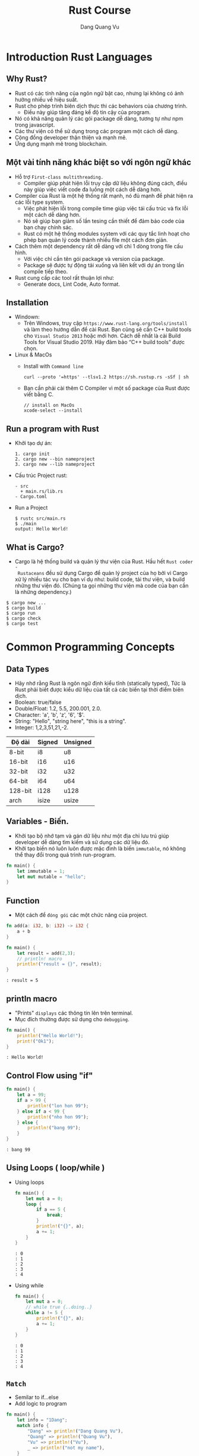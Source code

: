 #+title: Rust Course
#+author: Dang Quang Vu
#+description: Rust languages courses

* Introduction Rust Languages
** Why Rust?
- Rust có các tính năng của ngôn ngữ bật cao, nhưng lại không có ảnh hưởng nhiều
  về hiệu suất.
- Rust cho phép trình biên dịch thực thi các behaviors của chương trình.
  + Điều này giúp tăng đáng kể độ tin cậy của program.
- Nó có khả năng quản lý các gói package dễ dàng, tương tự như npm trong javascript.
- Các thư viện có thể sử dụng trong các program một cách dễ dàng.
- Cộng đồng developer thận thiện và mạnh mẽ.
- Ứng dụng mạnh mẽ trong blockchain.
** Một vài tính năng khác biệt so với ngôn ngữ khác
- Hỗ trợ =First-class multithreading.=
  + Compiler giúp phát hiện lỗi truy cập dữ liệu không đúng cách, điều này giúp
    việc viết code đa luồng một cách dễ dàng hơn.
- Compiler của Rust là một hệ thống rất mạnh, nó đủ mạnh để phát hiện ra các lỗi
  type system.
  + Việc phát hiện lỗi trong compile time giúp việc tái cấu trúc và fix lỗi một
    cách dễ dàng hơn.
  + Nó sẽ giúp bạn giảm số lần tesing cần thiết để đảm bảo code của bạn chạy
    chính sác.
  + Rust có một hệ thống modules system với các quy tắc linh hoạt cho phép bạn
    quản lý code thành nhiều file một cách đơn giản.
- Cách thêm một dependency rất dễ dàng với chỉ 1 dòng trong file cấu hình.
  + Với việc chỉ cần tên gói package và version của package.
  + Package sẽ được tự động tải xuống và liên kết với dự án trong lần compile
    tiếp theo.
- Rust cung cấp các tool rất thuận lợi như:
  + Generate docs, Lint Code, Auto format.

** Installation
- Windown:
  + Trên Windows, truy cập =https://www.rust-lang.org/tools/install= và làm theo
    hướng dẫn để cài Rust. Bạn cũng sẽ cần C++ build tools cho =Visual Studio 2013=
    hoặc mới hơn. Cách dễ nhất là cài Build Tools for Visual Studio 2019. Hãy đảm
    bảo “C++ build tools” được chọn.

- Linux & MacOs
  + Install with =Command line=
    #+begin_src
curl --proto '=https' --tlsv1.2 https://sh.rustup.rs -sSf | sh
    #+end_src

  + Bạn cần phải cài thêm C Compiler vì một số package của Rust được viết
    bằng C.
    #+begin_src
// install on MacOs
xcode-select --install
    #+end_src

** Run a program with Rust
- Khởi tạo dự án:
  #+begin_src
1. cargo init
2. cargo new --bin nameproject
3. cargo new --lib nameproject
  #+end_src

- Cấu trúc Project rust:
  #+begin_src
  - src
    + main.rs/lib.rs
  - Cargo.toml
  #+end_src

- Run a Project
  #+begin_src
$ rustc src/main.rs
$ ./main
output: Hello World!
  #+end_src

** What is Cargo?
- Cargo là hệ thống build và quản lý thư viện của Rust. Hầu hết =Rust coder -
  Rustaceans= đều sử dụng Cargo để quản lý project của họ bởi vì Cargo xử lý
  nhiều tác vụ cho bạn ví dụ như: build code, tải thư viện, và build những thư
  viện đó. (Chúng ta gọi những thư viện mà code của bạn cần là những
  dependency.)
#+begin_src
$ cargo new ...
$ cargo build
$ cargo run
$ cargo check
$ cargo test
#+end_src

* Common Programming Concepts
** Data Types
- Hãy nhớ rằng Rust là ngôn ngữ định kiểu tĩnh (statically typed), Tức là Rust
  phải biết được kiểu dữ liệu của tất cả các biến tại thời điểm biên dịch.
- Boolean: true/false
- Double/Float: 1.2, 5.5, 200.001, 2.0.
- Character: 'a', 'b', 'z', '6', '$'.
- String: "Hello", "string here", "this is a string".
- Integer: 1,2,3,51,21,-2.
|---------+--------+-----------|
| Độ dài   | Signed | Unsigned  |
|---------+--------+-----------|
| 8-bit   | i8     | u8        |
| 16-bit  | i16    | u16       |
| 32-bit  | i32    | u32       |
| 64-bit  | i64    | u64       |
| 128-bit | i128   | u128      |
| arch    | isize  | usize     |
|---------+--------+-----------|

** Variables - Biến.
- Khởi tạo bộ nhớ tạm và gán dữ liệu như một địa chỉ lưu trú giúp developer dễ
  dàng tìm kiếm và sử dụng các dữ liệu đó.
- Khởi tạo biến nó luôn luôn được mặc đình là biến =immutable=, nó không thể thay
  đổi trong quá trình run-program.
#+begin_src rust
fn main() {
    let immutable = 1;
    let mut mutable = "hello";
}
#+end_src

** Function
- Một cách để =đóng gói= các một chức năng của project.
#+begin_src rust
fn add(a: i32, b: i32) -> i32 {
    a + b
}

fn main() {
    let result = add(2,3);
    // println! macro
    println!("result = {}", result);
}
#+end_src

#+begin_src
: result = 5
#+end_src

** println macro
- "Prints" =displays= các thông tin lên trên terminal.
- Mục đích thường được sử dụng cho =debugging=.

#+begin_src rust
fn main() {
    println!("Hello World!");
    print!("Ok1");
}
#+end_src

#+begin_src
: Hello World!
#+end_src

** Control Flow using "if"
#+begin_src rust
fn main() {
    let a = 99;
    if a > 99 {
        println!("lon hon 99");
    } else if a < 99 {
        println!("nho hon 99");
    } else {
        println!("bang 99");
    }
}
#+end_src

#+begin_src
: bang 99
#+end_src

** Using Loops ( loop/while )
- Using loops
  #+begin_src rust
fn main() {
    let mut a = 0;
    loop {
        if a == 5 {
            break;
        }
        println!("{}", a);
        a += 1;
    }
}
  #+end_src

  #+begin_src
  : 0
  : 1
  : 2
  : 3
  : 4
  #+end_src

- Using while
  #+begin_src rust
fn main() {
    let mut a = 0;
    // while true {..doing..}
    while a != 5 {
        println!("{}", a);
        a += 1;
    }
}
  #+end_src

  #+begin_src
  : 0
  : 1
  : 2
  : 3
  : 4
  #+end_src

** =Match=
- Semilar to if...else
- Add logic to program

#+begin_src rust
fn main() {
    let info = "1Dang";
    match info {
        "Dang" => println!("Dang Quang Vu"),
        "Quang" => println!("Quang Vu"),
        "Vu" => println!("Vu"),
        _ => println!("not my name"),
    }
}
#+end_src

#+begin_src
: Dang Quang Vu
#+end_src

- =Prefer match over if..else= khi lầm việc với =single variables=.

** Basic arithmetic
  #+begin_src rust
fn main() {
    let sum = 2 + 4;
    let subtract = 10 - 4;
    let division = 10/2;
    let mult = 4 * 2;
    let rem = 6 % 3;
}
  #+end_src

* Working with Data
** Enumeration ( Enum )
- Enums cho phép bạn có thể định nghĩa một kiểu dữ liệu bằng cách liệt kê các kiểu
dữ liệu của nó.
- Mỗi dữ liệu có trong 1 enum đó còn được gọi là 1 "variant".
#+begin_src rust
enum Direction {
    Up,
    Down,
    Right,
    Left
}

fn main() {
    let go = Direction::Up;
    match go {
        Direction::Up => println!("up"),
        Direction::Down => println!("down"),
        Direction::Right => println!("right"),
        Direction::Left => println!("left"),
    }
}

#+end_src

#+begin_src
: up
#+end_src

** Struct
- Structure Có thể coi là một kiểu dữ liệu mà lập trình viên tự định nghĩa, được
  tạo ra để nhóm các giá trị có mối liên hệ với nhau và tạo thành một tập giá
  trị có ý nghĩa.
- Nếu bạn đã quen thuộc với lập trình hướng đối tượng (object-oriented
  language - OOP), struct giống như khái niệm object ở trong đó.

#+begin_src rust
#[derive(Debug)]
enum Contries {
    Japan,
    Germany,
    American,
}

#[derive(Debug)]
struct CarBrand {
    name: String,
    created: i32,
    brand: Contries,
}

fn main(){
    let my_car = CarBrand{
        name: "Lambogini Urus".to_owned(),
        created: 2022,
        brand: Contries::Germany,
    };
    println!("{:?}", my_car);
    println!("name car: {}", my_car.name);
}

#+end_src

#+begin_src
: CarBrand { name: "Lambogini Urus", created: 2022, brand: Germany }
: Lambogini Urus
#+end_src

** Tuples
- Tuple là cách để nhóm một số giá trị tương ứng với những =kiểu dữ
  liệu khác nhau lại=.
- Tuples có độ dài cố định: một khi được khai báo, chúng ta không thể tăng hoặc
  giảm kích thước của chúng.
- Là kiêu dữ liệu dùng để "record".
- Có thể =lưu trữ ẩn danh= ( Không cần sử dụng =tên trường= )
- Hữu ích để trả về các cặp dữ liệu từ function.
- Có thể dễ dàng =destructured= thành các biến.

#+begin_src rust
fn number() -> (i32, i32, i32) {
    (4,3,2)
}

fn main() {
    let list = number();
    let (x,y,z) = number();
    println!("{}, {}", x, list.0);
    println!("{}, {}", y, list.1);
    println!("{}, {}", z, list.2);

    let (name, age) = ("Vu", 27);
    println!("{}, {}", name, age);

    let favorites = ("Watching TV", "Music", "Football", "Travel");
    let sport = favorites.2;
    println!("{}", sport);

}

#+end_src

#+begin_src
: 4, 4
: 3, 3
: 2, 2
: Vu, 27
: Football
#+end_src

** Expression
- Rust là ngôn ngữ dạng Expression-based
  + Hầu hết mọi thứ đều được đánh giá và return lại một giá trị nào đó.

#+begin_src rust
fn main() {
    let number = 3;
    let what_my_number = if number < 5 {
        true
    } else {
        false
    };

    let what_my_number2 = number < 5;
    println!("{:?}", what_my_number2);
}
#+end_src

#+begin_src
: true
#+end_src

- RESULT:
  #+begin_src rust
fn main() {
    let number = 3;
    let message = match number {
        1 => "Hello",
        _ => "OK",
    };
    println!("{}", message);
}
  #+end_src

  #+begin_src
  : OK
  #+end_src

- Examples:
  #+begin_src rust
enum Access {
    Admin,
    Client,
    Manager,
}

fn main() {
    let access = Access::Client;
    let auth = match access {
        Access::Admin => "Can Access",
        _ => "Denied!",
    };
    println!("{}", auth);
}
  #+end_src

  #+begin_src
  : Denied!
  #+end_src

* Stack & Heap
- Cả stack và heap đều là những phần bộ nhớ có sẵn cho code của bạn để sử dụng
  trong runtime, nhưng chúng được cấu trúc theo những cách khác nhau.
- Stack lưu trữ lưu trữ các giá trị theo thứ tự mà nó nhận được và xóa các giá
  trị theo thứ tự ngược lại. Điều này được gọi là last in, first out (Vào sau,
  ra trước).
- Tất cả dữ liệu được lưu trữ trên stack phải có kích thước cố định (fixed
  size), đã biết.
- Thay vào đó dữ liệu có kích thước không xác định (unknown size) tại thời điểm
  biên dịch hoặc kích thước có thể thay đổi phải được lưu trữ trên heap.
- Heap ít được tổ chức hơn: khi bạn đặt dữ liệu trên heap, bạn gửi yêu cầu một
  khoảng trống nhất định trong bộ nhớ. Bộ cấp phát bộ nhớ tìm thấy một chỗ trống
  trên heap đủ lớn, đánh dấu nó là đang được sử dụng, và trả về một con trỏ, đó
  là địa chỉ cuả vị trí đó.
- Quá trình này được gọi là allocating on the heap (cấp phát trên heap) và đôi
  khi được viết tắt là allocating (việc đẩy các giá trị vào stack không được coi
  là cấp phát).
- Vì con trỏ tới heap có kích thước cố định (fixed size) và đã biết, bạn có thể
  lưu trữ con trỏ trên stack, nhưng khi bạn muốn dữ liệu thực sự, bạn phải đi
  theo con trỏ.
- Đẩy dữ liệu vào stack nhanh hơn là cấp phát trên heap vì bộ cấp phát không bao
  giờ phải tìm kiếm một nơi để lưu dữ liệu mới; vị trí đó luôn ở trên cùng của
  stack. Tương tự, việc phân bổ không gian trên heap đòi hỏi nhiều công việc
  hơn, bởi vì bộ cấp phát trước tiên phải tìm một không gian đủ lớn để chứa dữ
  liệu sau đó thực hiện ghi sổ (bookkeeping) để chuẩn bị cho đợt cấp phát tiếp
  theo.
- Truy cập dữ liệu trong heap chậm hơn so với truy cập dữ liệu trên stack vì bạn
  phải đi theo một con trỏ để đến đó. Các bộ xử lý hiện đại nhanh hơn nếu chúng
  ít nhảy qua lại bộ nhớ hơn.
- Khi code của bạn gọi một hàm, các giá trị đã được truyền vào hàm (có thể bao
  gồm cả con trỏ đến dữ liệu trên heap) và các biến cục bộ của hàm được đẩy lên
  stack. Khi hàm kết thúc, những giá trị đó bị lấy ra khỏi stack.

* =Ownership & Borrowing=
** Introduction Ownership
- Thông thường mỗi ngôn ngữ có phương pháp quản lý bộ nhớ riêng chúng và Rust sử
  dụng cái gọi là Ownership.
- Ownership là một chức năng độc đáo của Rust, nó giúp Rust thực thi code một
  cách hiệu quả và giúp đảm bảo rằng code được biên dịch thực thi chính xác
  trong các trường hợp khác nhau.
- Vậy Ownership là gì?
- Ownership là một tập hợp các quy tắc chi phối cách một chương trình Rust quản
  lý bộ nhớ. Tất cả các chương trình phải quản lý cách chúng sử dụng bộ nhớ của
  máy tính khi chạy.

- Quy Tắc Ownership:
  + Mỗi giá trị trong Rust có một biến gọi là owner của nó.
  + Chỉ có thể có một owner tại một thời điểm.
  + Khi owner ra khỏi phạm vi (scope) của nó, giá trị sẽ bị xoá.

#+begin_src rust
enum Contries {
    Japan,
    Germany
}

fn car(brand: Contries) {
    match brand {
        Contries::Japan => println!("Japan Car"),
        Contries::Germany => println!("Super Car"),
    }
}

fn main() {
    let my_car = Contries::Germany;
    car(my_car);
    // car(my_car);
}

#+end_src

** Recap
- Memory phải được quản lý một cách tốt nhất để tránh các trường hợp bị rò rỉ
  bộ nhớ.
- Rust sử dụng "ownership" để thực hiện việc quản lý bộ nhớ.
  - "Owner" của dữ liệu phải dọn dẹp bộ nhớ.
  - Điều này sẽ sảy ra ở cuối scope.
- Hành vi mặc định khi sử dụng data là  "move" memory sang một owner mới.
- Sử dụng dấu =&= để cho phép mượn bộ nhớ.

** Examples:
  #+begin_src rust
struct Book {
    name: String,
    author: String,
    created: i32,
}

fn display_name(book: &Book) {
    println!("{}", book.name);
}

fn display_author(book: &Book) {
    println!("{}", book.author);
}

fn display_year_created(book: &Book) {
    println!("{}", book.created);
}

fn main() {
    let my_book = Book {
        name: "Rust book".to_string(),
        author: "Dang Quang Vu".to_string(),
        created: 2020,
    };
    display_name(&my_book);
    display_author(&my_book);
    display_year_created(&my_book);
}

  #+end_src

#+begin_src
: Rust book
: Dang Quang Vu
: 2020
#+end_src

* Implementation - impl
#+begin_src rust
struct Book {
    name: String,
    author: String,
    created: i32,
}

impl Book {
    fn new_book() -> Self {
        Self {
            name: "Rust book".to_string(),
            author: "Dang Quang Vu".to_string(),
            created: 2020,
        }
    }
    fn display_name(&self) {
        println!("{:?}", self.name);
    }

    fn display_author(&self) {
        println!("{:?}", self.author);
    }

    fn display_year_created(&self) {
        println!("{:?}", self.created);
    }
}

fn main() {
    let my_book = Book {
        name: "Rust book".to_string(),
        author: "Dang Quang Vu".to_string(),
        created: 2020,
    };
    my_book.display_name();
    my_book.display_author();
    my_book.display_year_created();

    let my_book2 = Book::new_book();
    my_book2.display_name();
}
#+end_src

#+begin_src
: "Rust book"
: "Dang Quang Vu"
: 2020
: "Rust book"
#+end_src

* Data Collections
** Vector
- Vector là cấu trúc dữ liệu cho phép bạn lưu trữ nhiều dữ liệu tương tự như
  tuples nhưng các dữ liệu này phải có cùng kiểu dữ liệu, và bạn có thêm bớt
  thêm, xoá dữ liệu trong vector 1 cách dễ dàng.
#+begin_src rust
fn main() {
    let mut my_numbers = vec![1,2,3,4];
    my_numbers.push(5);
    println!("{:?}", my_numbers);

    let mut my_vec = Vec::new();
    my_vec.push(1);
    println!("{:?}", my_vec);
}
#+end_src

#+RESULTS:
: [1, 2, 3, 4, 5]
: [1]

- Recap:
  + Vectors cho phép bạn lưu trữ nhiều phần dữ liệu có cùng 1 kiểu dữ liệu.
  + Dữ liệu có thể dễ dàng được thêm, xoá.
  + vec! macro có thể được sử dụng để khởi tạo 1 vectors
  + Sử dụng for..in để tạo vòng lặp qua các items trong vectors.

- Examples:
  #+begin_src rust
fn main() {
    let my_vec = vec![10,20,30,40,50];
    for num in &my_vec {
        match num {
            40 => println!("40 ne"),
            _ => println!("ok"),
        }
    }
}
  #+end_src

  #+begin_src
  : ok
  : ok
  : ok
  : 40 ne
  : ok
  #+end_src

** String
- Có nhiều loại string trong Rust, nhưng có 2 loại được sử dụng phổ biến nhất
  là:
  + String - owned
  + &str - borrowed String slice
- Phải sử dụng Owned String để lưu trữ trong một =Struct=
- Có thể sử dụng &str khi truyền vào một function.

- Examples
  #+begin_src rust
fn print_it(data: &str){
    println!("{:?}", data);
}

fn main() {
    print_it("String slice");
    let a_string = "owned string".to_owned();
    let another_string = String::from("another string");
    print_it(&a_string);
    print_it(&another_string);
}
  #+end_src

  #+begin_src
: "String slice"
: "owned string"
: "another string"
  #+end_src

- Examples 2:
  #+begin_src rust
struct Student {
    name: &str
}

fn main() {
    let student_name = "Dang Quang Vu";
    let student = Student {
        name: student_name
    }
}
  #+end_src

  #+begin_src
  : error: Could not compile `cargoQbFEkw`.
  #+end_src

- Fix:
    #+begin_src rust
#[derive(Debug)]
struct Student {
    name: String
}

fn main() {
    let student_name = "Dang Quang Vu".to_owned();
    let student = Student {
        name: student_name
    };
    println!("{:?}", student);

}
    #+end_src

    #+begin_src
    : Student { name: "Dang Quang Vu" }
    #+end_src
